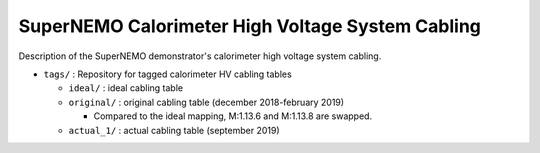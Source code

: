 ======================================================
SuperNEMO Calorimeter High Voltage System Cabling
======================================================

Description of the SuperNEMO demonstrator's calorimeter
high voltage system cabling.

* ``tags/`` : Repository for tagged calorimeter HV cabling tables
  
  - ``ideal/`` : ideal cabling table
  - ``original/`` : original cabling table (december 2018-february 2019)

    * Compared to the ideal mapping, M:1.13.6 and M:1.13.8 are swapped.

  - ``actual_1/`` : actual cabling table (september 2019)
